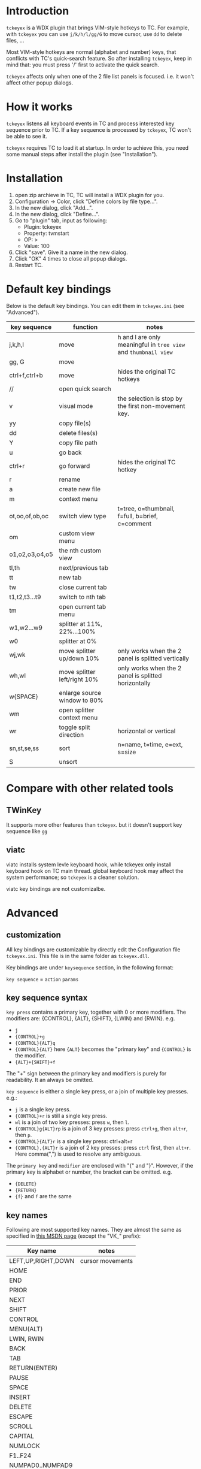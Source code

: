 * Introduction
  ~tckeyex~ is a WDX plugin that brings VIM-style hotkeys to TC. For example, with ~tckeyex~ you can
  use =j/k/h/l/gg/G= to move cursor, use =dd= to delete files, ...

  Most VIM-style hotkeys are normal (alphabet and number) keys, that conflicts with TC's
  quick-search feature. So after installing ~tckeyex~, keep in mind that: you must press '/' first
  to activate the quick search.

  ~tckeyex~ affects only when one of the 2 file list panels is focused. i.e. it won't affect other
  popup dialogs.

* How it works
  ~tckeyex~ listens all keyboard events in TC and process interested key sequence prior to TC. If a
  key sequence is processed by ~tckeyex~, TC won't be able to see it. 

  ~tckeyex~ requires TC to load it at startup. In order to achieve this, you need some manual steps
  after install the plugin (see "Installation").

* Installation
  1. open zip archieve in TC, TC will install a WDX plugin for you.
  2. Configuration -> Color, click "Define colors by file type...".
  3. In the new dialog, click "Add...".
  4. In the new dialog, click "Define...".
  5. Go to "plugin" tab, input as following:
     - Plugin: tckeyex
     - Property: tvmstart
     - OP: >
     - Value: 100
  6. Click "save". Give it a name in the new dialog.
  7. Click "OK" 4 times to close all popup dialogs.
  8. Restart TC.

* Default key bindings
  Below is the default key bindings. You can edit them in ~tckeyex.ini~ (see "Advanced").
  | key sequence   | function                     | notes                                                           |
  |----------------+------------------------------+-----------------------------------------------------------------|
  | j,k,h,l        | move                         | h and l are only meaningful in =tree view= and =thumbnail view= |
  | gg, G          | move                         |                                                                 |
  | ctrl+f,ctrl+b  | move                         | hides the original TC hotkeys                                   |
  | //             | open quick search            |                                                                 |
  | v              | visual mode                  | the selection is stop by the first non-movement key.            |
  | yy             | copy file(s)                 |                                                                 |
  | dd             | delete files(s)              |                                                                 |
  | Y              | copy file path               |                                                                 |
  | u              | go back                      |                                                                 |
  | ctrl+r         | go forward                   | hides the original TC hotkey                                    |
  | r              | rename                       |                                                                 |
  | a              | create new file              |                                                                 |
  | m              | context menu                 |                                                                 |
  |----------------+------------------------------+-----------------------------------------------------------------|
  | ot,oo,of,ob,oc | switch view type             | t=tree, o=thumbnail, f=full, b=brief, c=comment                 |
  | om             | custom view menu             |                                                                 |
  | o1,o2,o3,o4,o5 | the nth custom view          |                                                                 |
  |----------------+------------------------------+-----------------------------------------------------------------|
  | tl,th          | next/previous tab            |                                                                 |
  | tt             | new tab                      |                                                                 |
  | tw             | close current tab            |                                                                 |
  | t1,t2,t3...t9  | switch to nth tab            |                                                                 |
  | tm             | open current tab menu        |                                                                 |
  |----------------+------------------------------+-----------------------------------------------------------------|
  | w1,w2...w9     | splitter at 11%, 22%...100%  |                                                                 |
  | w0             | splitter at 0%               |                                                                 |
  | wj,wk          | move splitter up/down 10%    | only works when the 2 panel is splitted vertically              |
  | wh,wl          | move splitter left/right 10% | only works when the 2 panel is splitted horizontally            |
  | w{SPACE}       | enlarge source window to 80% |                                                                 |
  | wm             | open splitter context menu   |                                                                 |
  | wr             | toggle split direction       | horizontal or vertical                                          |
  |----------------+------------------------------+-----------------------------------------------------------------|
  | sn,st,se,ss    | sort                         | n=name, t=time, e=ext, s=size                                   |
  | S              | unsort                       |                                                                 |

* Compare with other related tools
** TWinKey
   It supports more other features than ~tckeyex~. but it doesn't support key sequence like =gg=

** viatc 
   viatc installs system levle keyboard hook, while tckeyex only install keyboard hook on TC main
   thread. global keyboard hook may affect the system performance; so ~tckeyex~ is a cleaner
   solution.

   viatc key bindings are not customizalbe.

* Advanced
** customization
   All key bindings are customizable by directly edit the Configuration file ~tckeyex.ini~. This
   file is in the same folder as ~tckeyex.dll~.

   Key bindings are under =keysequence= section, in the following format:

   =key sequence= = =action= =params=

** key sequence syntax
   ~key press~ contains a primary key, together with 0 or more modifiers. The
   modifiers are: {CONTROL}, {ALT}, {SHIFT}, {LWIN} and {RWIN}. e.g.
   - =j=
   - ={CONTROL}+g=
   - ={CONTROL}{ALT}q=
   - ={CONTROL}{ALT}= here ={ALT}= becomes the "primary key" and ={CONTROL}= is the modifier.
   - ={ALT}+{SHIFT}+f=
   The "+" sign between the primary key and modifiers is purely for readability. It an always be
   omitted.

   ~key sequence~ is either a single key press, or a join of multiple key presses. e.g.:
   - =j= is a single key press.
   - ={CONTROL}+r= is still a single key press.
   - =wl= is a join of two key presses: press =w=, then =l=.
   - ={CONTROL}g{ALT}rp= is a join of 3 key presses: press =ctrl+g=, then =alt+r=, then =p=.
   - ={CONTROL}{ALT}r= is a single key press: ctrl+alt+r
   - ={CONTROL},{ALT}r= is a join of 2 key presses: press =ctrl= first, then =alt+r=. Here
     comma(",") is used to resolve any ambiguous.

   The ~primary key~ and ~modifier~ are enclosed with "{" and "}". However, if the primary key is
   alphabet or number, the bracket can be omitted. e.g.
   - ={DELETE}=
   - ={RETURN}=
   - ={f}= and =f= are the same

** key names
   Following are most supported key names. They are almost the same as specified in
   [[https://msdn.microsoft.com/en-us/library/windows/desktop/dd375731%28v=vs.85%29.aspx][this MSDN page]] (except the "VK_" prefix):
   | Key name           | notes            |
   |--------------------+------------------|
   | LEFT,UP,RIGHT,DOWN | cursor movements |
   | HOME               |                  |
   | END                |                  |
   | PRIOR              |                  |
   | NEXT               |                  |
   |--------------------+------------------|
   | SHIFT              |                  |
   | CONTROL            |                  |
   | MENU(ALT)          |                  |
   | LWIN, RWIN         |                  |
   |--------------------+------------------|
   | BACK               |                  |
   | TAB                |                  |
   | RETURN(ENTER)      |                  |
   | PAUSE              |                  |
   | SPACE              |                  |
   | INSERT             |                  |
   | DELETE             |                  |
   | ESCAPE             |                  |
   |--------------------+------------------|
   | SCROLL             |                  |
   | CAPITAL            |                  |
   | NUMLOCK            |                  |
   | F1..F24            |                  |
   |--------------------+------------------|
   | NUMPAD0..NUMPAD9   |                  |
   | NUMPAD_MULTIPLY    |                  |
   | NUMPAD_ADD         |                  |
   | NUMPAD_SEPARATOR   |                  |
   | NUMPAD_SUBTRACT    |                  |
   | NUMPAD_DECIMAL     |                  |
   | NUMPAD_DIVIDE      |                  |
   |--------------------+------------------|
   | SEMICOLON          |                  |
   | EQUAL              |                  |
   | COMMA              |                  |
   | MINUS              |                  |
   | PERIOD             |                  |
   | DIVIDE             |                  |
   | BACKQUOTE          |                  |
   | OPEN_BRACKET       |                  |
   | CLOSE_BRACKET      |                  |
   | SINGLEQUOTE        |                  |
   
   You can also use the vk code directly inside "{" and "}", if its key name is not listed above.

** actions
   There are 3 types of actions:
   - cm_xxx, e.g. cm_Delete
   - cmn_xxx, TC command ID. e.g. cmn_300 equals to cm_SrcComments
   - ecm_xxx params, see below for all available commands.
** ecm actions
*** ecm_MoveCursorXXX
    move cursor position. 
    - ecm_MoveCursorDown
    - ecm_MoveCursorUp
    - ecm_MoveCursorLeft
    - ecm_MoveCursorRight
    - ecm_MoveCursorTop
    - ecm_MoveCursorBottom
    - ecm_MoveCursorPagedown
    - ecm_MoveCursorPageup

*** ecm_SelectDown
*** ecm_SelectUp
*** ecm_PrepareForSelection
    Following movement actions are converted to selections. Following non-movement keys stop this
    conversion.

*** ecm_SendKey keysequence
    Directly send key to TC active panel. e.g. =ecm_SendKey {SHIFT}{F4}= will cause TC opens new
    file dialog to edit.

*** ecm_CustomView n
    Switch to the nth custom view.
    
*** ecm_ResizePanel target amount
    - target: left/right/focus/top/bottom/panel1/panel2
    - amount: 
      + absolute: n, %n 
      + relative: +n, -n, +%n, -%n 
    examples:
    - =ecm_ResizePanel left 111= resize left panel to 111 pixel
    - =ecm_ResizePanel focus 10%= resize the focus panel to 10% width
    - =ecm_ResizePanel right +100= enlarge the width of right panel by 100 pixel

* TODO
** vim key in lister
** M: open folder context menu
   approach: find the path panel and send WM_RBUTTONUP
